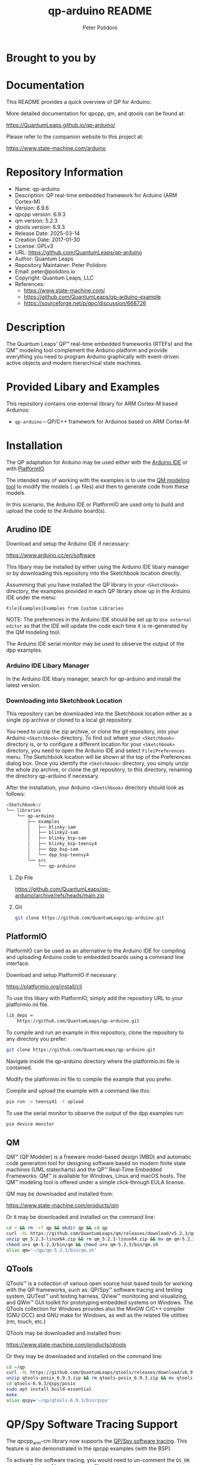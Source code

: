 #+TITLE: qp-arduino README
#+AUTHOR: Peter Polidoro
#+EMAIL: peter@polidoro.io

* Brought to you by

[[./extras/img/logo_ql_400.png]]

[[./extras/img/logo_qp-arduino.png]]

* Documentation

This README provides a quick overview of QP for Arduino.

More detailed documentation for qpcpp, qm, and qtools can be found at:

https://QuantumLeaps.github.io/qp-arduino/

Please refer to the companion website to this project at:

https://www.state-machine.com/arduino

* Repository Information
- Name: qp-arduino
- Description: QP real-time embedded framework for Arduino (ARM Cortex-M)
- Version: 6.9.6
- qpcpp version: 6.9.3
- qm version: 5.2.3
- qtools version: 6.9.3
- Release Date: 2025-03-14
- Creation Date: 2017-01-30
- License: GPLv3
- URL: https://github.com/QuantumLeaps/qp-arduino
- Author: Quantum Leaps
- Repository Maintainer: Peter Polidoro
- Email: peter@polidoro.io
- Copyright: Quantum Leaps, LLC
- References:
  - https://www.state-machine.com/
  - https://github.com/QuantumLeaps/qp-arduino-example
  - https://sourceforge.net/p/qpc/discussion/668726

* Description

The Quantum Leaps’ QP™ real-time embedded frameworks (RTEFs) and the QM™
modeling tool complement the Arduino platform and provide everything you need to
program Arduino graphically with event-driven active objects and modern
hierarchical state machines.

* Provided Libary and Examples

This repository contains one external library for ARM Cortex-M based Arduinos:

- =qp-arduino= -- QP/C++ framework for Arduinos based on ARM Cortex-M

* Installation

The QP adaptation for Arduino may be used either with the
[[https://www.arduino.cc/en/software][Arduino IDE]] or with
[[https://platformio.org/install/cli][PlatformIO]].

The intended way of working with the examples is to use the
[[https://www.state-machine.com/products/qm/][QM modeling tool]] to modify the
models (=.qm= files) and then to generate code from these models.

In this scenario, the Arduino IDE or PlatformIO are used only to build and
upload the code to the Arduino board(s).

** Arudino IDE

Download and setup the Arduino IDE if necessary:

https://www.arduino.cc/en/software

This libary may be installed by either using the Arduino IDE libary manager or
by downloading this repository into the Sketchbook location directly.

Assumming that you have installed the QP library in your =<Sketchbook>=
directory, the examples provided in each QP library show up in the Arduino IDE
under the menu:

=File|Examples|Examples from Custom Libraries=

NOTE: The preferences in the Arduino IDE should be set up to
=Use external editor= so that the IDE will update the code each time
it is re-generated by the QM modeling tool.

The Arduino IDE serial monitor may be used to observe the output of the dpp
examples.

*** Arduino IDE Libary Manager

In the Arduino IDE libary manager, search for qp-arduino and install the latest
version.

*** Downloading into Sketchbook Location

This repository can be downloaded into the Sketchbook location either as a
single zip archive or cloned to a local git repository.

You need to unzip the zip archive, or clone the git repository, into your
Arduino =<Sketchbook>= directory. To find out where your =<Sketchbook>=
directory is, or to configure a different location for your =<Sketchbook>=
directory, you need to open the Arduino IDE and select =File|Preferences= menu.
The Sketchbook location will be shown at the top of the Preferences dialog box.
Once you identify the =<Sketchbook>= directory, you simply unzip the whole zip
archive, or clone the git repository, to this directory, renaming the directory
qp-arduino if necessary.

After the installation, your Arduino =<Sketchbook>= directory should look as
follows:

#+BEGIN_SRC sh
<Sketchbook>/
└── libraries
    └── qp-arduino
        ├── examples
        │   ├── blinky-sam
        │   ├── blinky2-sam
        │   ├── blinky_bsp-sam
        │   ├── blinky_bsp-teensy4
        │   ├── dpp_bsp-sam
        │   └── dpp_bsp-teensy4
        └── src
            └── qp-arduino
#+END_SRC

**** Zip File

https://github.com/QuantumLeaps/qp-arduino/archive/refs/heads/main.zip

**** Git

#+BEGIN_SRC sh
git clone https://github.com/QuantumLeaps/qp-arduino.git
#+END_SRC

** PlatformIO

PlatformIO can be used as an alternative to the Arduino IDE for compiling and
uploading Arduino code to embedded boards using a command line interface.

Download and setup PlatformIO if necessary:

https://platformio.org/install/cli

To use this libary with PlatformIO, simply add the repository URL to your
platformio.ini file.

#+BEGIN_SRC sh
lib_deps =
    https://github.com/QuantumLeaps/qp-arduino.git
#+END_SRC

To compile and run an example in this repository, clone the repository to any
directory you prefer:

#+BEGIN_SRC sh
git clone https://github.com/QuantumLeaps/qp-arduino.git
#+END_SRC

Navigate inside the qp-arduino directory where the platformio.ini file is
contained.

Modify the platformio.ini file to compile the example that you prefer.

Compile and upload the example with a command like this:

#+BEGIN_SRC sh
pio run -e teensy41 -t upload
#+END_SRC

To use the serial monitor to observe the output of the dpp examples run:

#+BEGIN_SRC sh
pio device monitor
#+END_SRC

** QM

QM™ (QP Modeler) is a freeware model-based design (MBD) and automatic code
generation tool for designing software based on modern finite state machines
(UML statecharts) and the QP™ Real-Time Embedded Frameworks. QM™ is available
for Windows, Linux and macOS hosts. The QM™ modeling tool is offered under a
simple click-through EULA license.

QM may be downloaded and installed from:

https://www.state-machine.com/products/qm

Or it may be downloaded and installed on the command line:

#+BEGIN_SRC sh
cd ~ && rm -rf qp && mkdir qp && cd qp
curl -OL https://github.com/QuantumLeaps/qm/releases/download/v5.2.3/qm_5.2.3-linux64.zip
unzip qm_5.2.3-linux64.zip && rm qm_5.2.3-linux64.zip && mv qm qm-5.2.3
chmod u+x qm-5.2.3/bin/qm && chmod u+x qm-5.2.3/bin/qm.sh
alias qm='~/qp/qm-5.2.3/bin/qm.sh'
#+END_SRC

** QTools

QTools™ is a collection of various open source host-based tools for working with
the QP frameworks, such as: QP/Spy™ software tracing and testing system, QUTest™
unit testing harness, QView™ monitoring and visualizing, and QWin™ GUI toolkit
for prototyping embedded systems on Windows. The QTools collection for Windows
provides also the MinGW C/C++ compiler (GNU GCC) and GNU make for Windows, as
well as the related file utilities (rm, touch, etc.)

QTools may be downloaded and installed from:

https://www.state-machine.com/products/qtools

Or they may be downloaded and installed on the command line:

#+BEGIN_SRC sh
cd ~/qp
curl -OL https://github.com/QuantumLeaps/qtools/releases/download/v6.9.3/qtools-posix_6.9.3.zip
unzip qtools-posix_6.9.3.zip && rm qtools-posix_6.9.3.zip && mv qtools qtools-6.9.3
cd qtools-6.9.3/qspy/posix
sudo apt install build-essential
make
alias qspy='~/qp/qtools-6.9.3/bin/qspy'
#+END_SRC

* QP/Spy Software Tracing Support

The qpcpp_arm-cm library now supports the
[[https://www.state-machine.com/software-tracing][QP/Spy software tracing]].
This feature is also demonstrated in the qpcpp examples (with the BSP).

To activate the software tracing, you would need to un-comment the =QS_ON= macro
at the top of bsp.cpp source file.

NOTE: Because the QP/Spy output is binary, you cannot watch it with a standard
serial terminal. Instead, you need to use the
[[https://www.state-machine.com/qtools/qspy.html][QSPY host utility]].

** QView Demonstration

Once QP/Spy tracing is enabled, this communication with the target system can be
used to for [[https://www.state-machine.com/qtools/qview.html][QView
visualization and monitoring]]

The =dpp_bsp-teensy4= example demonstrates the *QView monitoring*. To see this
feature, you need to upload the dpp_bsp-teensy4 code to the Arduino Teensy 4
board and then you need to launch QView.

* Licensing

The QP/C++ real-time embedded framework (RTEF) for Arduino are licensed under
the modified GPLv3 license with the
[[https://www.state-machine.com/licenses/QP-Arduino_GPL_Exception.txt][QP-Arduino
Exception]] (see also the file
([[./QP-Arduino_GPL_Exception.txt][QP-Arduino_GPL_Exception.txt]] in the root of
the archive).

Specifically, the Arduino GPLv3 Exception removes the requirement to expose your
proprietary source code as long as you deploy it on an Arduino-Certified board.

The [[https://www.state-machine.com/qm/][QM model-based design tool]] is freeware.
The QM tool is provided under the terms of a simple
[[https://www.state-machine.com/qm/license.html][End-User License Agreement (EULA)]].

* Support Questions

Please submit any questions or comments to the free QP support forum at:

https://sourceforge.net/p/qpc/discussion/668726
